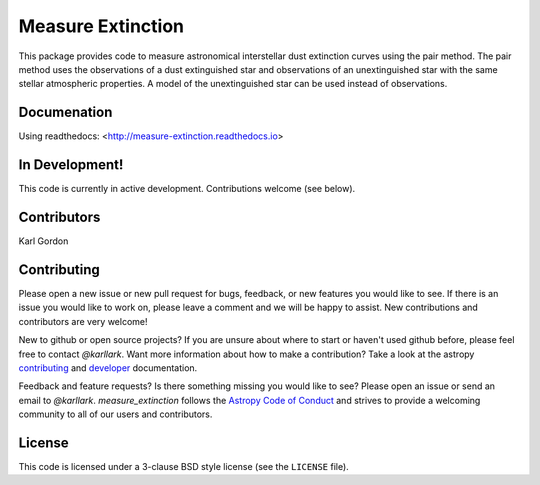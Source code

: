 Measure Extinction
==================

.. image:: http://readthedocs.org/projects/measure-extinction/badge/?version=latest
   :target: http://measure-extinction.readthedocs.io/en/latest/?badge=latest
   :alt: Documentation Status
	 
.. image:: https://badge.fury.io/py/measure-extinction.svg
   :target: https://badge.fury.io/py/measure-extinction

.. image:: https://travis-ci.org/karllark/measure_extinction.svg?branch=master
   :target: https://travis-ci.org/karllark/measure_extinction
   :alt: CI Testing Status

.. image:: https://coveralls.io/repos/github/karllark/measure_extinction/badge.svg?branch=master
   :target: https://coveralls.io/github/karllark/measure_extinction?branch=master
   :alt: Test Coverage Status
	    
.. image:: http://img.shields.io/badge/powered%20by-AstroPy-orange.svg?style=flat
    :target: http://www.astropy.org
    :alt: Powered by Astropy Badge
    
This package provides code to measure astronomical interstellar dust
extinction curves using the pair method.  The pair method uses the observations
of a dust extinguished star and observations of an unextinguished star with the
same stellar atmospheric properties.  A model of the unextinguished star can
be used instead of observations.

Documenation
------------

Using readthedocs: <http://measure-extinction.readthedocs.io>

In Development!
---------------

This code is currently in active development.
Contributions welcome (see below).

Contributors
------------
Karl Gordon

Contributing
------------

Please open a new issue or new pull request for bugs, feedback, or new features
you would like to see.   If there is an issue you would like to work on, please
leave a comment and we will be happy to assist.   New contributions and
contributors are very welcome!

New to github or open source projects?  If you are unsure about where to start
or haven't used github before, please feel free to contact `@karllark`.
Want more information about how to make a contribution?  Take a look at
the astropy `contributing`_ and `developer`_ documentation.

Feedback and feature requests?   Is there something missing you would like
to see?  Please open an issue or send an email to  `@karllark`.
`measure_extinction` follows the `Astropy Code of Conduct`_ and strives to
provide a welcoming community to all of our users and contributors.

License
-------

This code is licensed under a 3-clause BSD style license (see the
``LICENSE`` file).

.. _AstroPy: http://www.astropy.org/
.. _contributing: http://docs.astropy.org/en/stable/index.html#contributing
.. _developer: http://docs.astropy.org/en/stable/index.html#developer-documentation
.. _Astropy Code of Conduct:  http://www.astropy.org/about.html#codeofconduct
